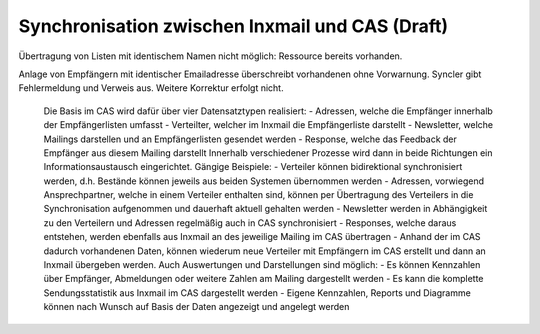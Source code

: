 ﻿Synchronisation zwischen Inxmail und CAS (Draft)
========================================


Übertragung von Listen mit identischem Namen nicht möglich: Ressource bereits vorhanden.

Anlage von Empfängern mit identischer Emailadresse überschreibt vorhandenen ohne Vorwarnung.
Syncler gibt Fehlermeldung und Verweis aus. Weitere Korrektur erfolgt nicht.


    Die Basis im CAS wird dafür über vier Datensatztypen realisiert:
    - Adressen, welche die Empfänger innerhalb der Empfängerlisten umfasst
    - Verteilter, welcher im Inxmail die Empfängerliste darstellt
    - Newsletter, welche Mailings darstellen und an Empfängerlisten gesendet werden
    - Response, welche das Feedback der Empfänger aus diesem Mailing darstellt
    Innerhalb verschiedener Prozesse wird dann in beide Richtungen ein Informationsaustausch eingerichtet. Gängige Beispiele:
    - Verteiler können bidirektional synchronisiert werden, d.h. Bestände können jeweils aus beiden Systemen übernommen werden
    - Adressen, vorwiegend Ansprechpartner, welche in einem Verteiler enthalten sind, können per Übertragung des Verteilers in die Synchronisation aufgenommen und dauerhaft aktuell gehalten werden
    - Newsletter werden in Abhängigkeit zu den Verteilern und Adressen regelmäßig auch in CAS synchronisiert
    - Responses, welche daraus entstehen, werden ebenfalls aus Inxmail an des jeweilige Mailing im CAS übertragen
    - Anhand der im CAS dadurch vorhandenen Daten, können wiederum neue Verteiler mit Empfängern im CAS erstellt und dann an Inxmail übergeben werden.
    Auch Auswertungen und Darstellungen sind möglich:
    - Es können Kennzahlen über Empfänger, Abmeldungen oder weitere Zahlen am Mailing dargestellt werden
    - Es kann die komplette Sendungsstatistik aus Inxmail im CAS dargestellt werden
    - Eigene Kennzahlen, Reports und Diagramme können nach Wunsch auf Basis der Daten angezeigt und angelegt werden
